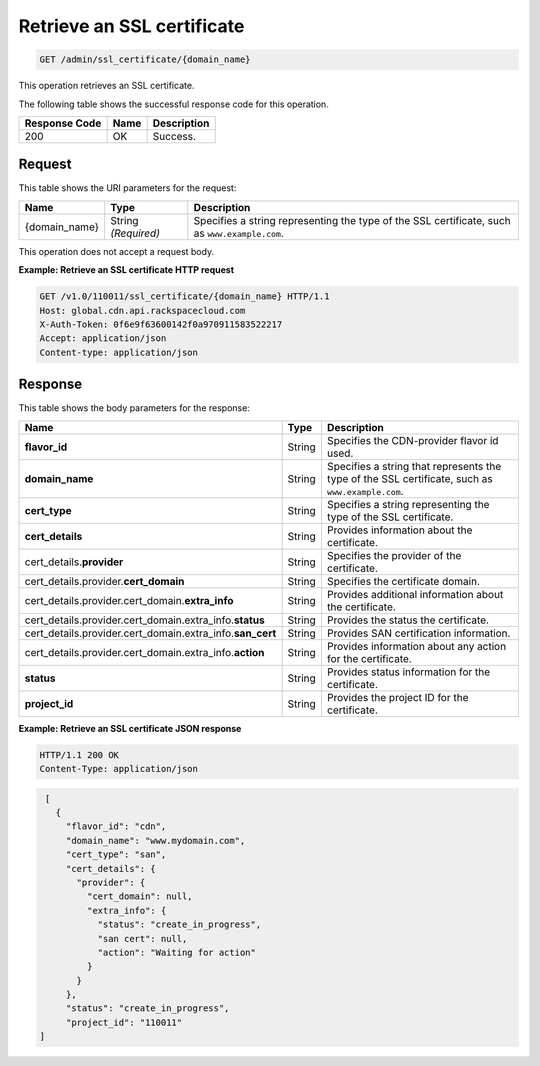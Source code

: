 
.. _get-an-ssl-certificate:

Retrieve an SSL certificate
~~~~~~~~~~~~~~~~~~~~~~~~~~~~~~~~~~~~~~~~~~~~~~~~~~~~~~~~~~~~~~~~~~~~~~~~~~~~~~~~

.. code::

    GET /admin/ssl_certificate/{domain_name}

This operation retrieves an SSL certificate.



The following table shows the successful response code for this operation.


+--------------------------+-------------------------+-------------------------+
|Response Code             |Name                     |Description              |
+==========================+=========================+=========================+
|200                       |OK                       |Success.                 |
+--------------------------+-------------------------+-------------------------+


Request
""""""""""""""""




This table shows the URI parameters for the request:

+--------------------------+-------------------------+-------------------------+
|Name                      |Type                     |Description              |
+==========================+=========================+=========================+
|{domain_name}             |String *(Required)*      |Specifies a string       |
|                          |                         |representing the type of |
|                          |                         |the SSL certificate,     |
|                          |                         |such as                  |
|                          |                         |``www.example.com``.     |
+--------------------------+-------------------------+-------------------------+





This operation does not accept a request body.




**Example: Retrieve an SSL certificate HTTP request**


.. code::

   GET /v1.0/110011/ssl_certificate/{domain_name} HTTP/1.1
   Host: global.cdn.api.rackspacecloud.com
   X-Auth-Token: 0f6e9f63600142f0a970911583522217
   Accept: application/json
   Content-type: application/json






Response
""""""""""""""""





This table shows the body parameters for the response:

+------------------------------------------------+-------+---------------------------------------------+
|Name                                            |Type   |Description                                  |
+================================================+=======+=============================================+
|\ **flavor_id**                                 |String |Specifies the CDN-provider flavor id used.   |
+------------------------------------------------+-------+---------------------------------------------+
|\ **domain_name**                               |String |Specifies a string that represents the type  |
|                                                |       |of the SSL certificate, such as              |
|                                                |       |``www.example.com``.                         |
+------------------------------------------------+-------+---------------------------------------------+
|\ **cert_type**                                 |String |Specifies a string representing the type of  |
|                                                |       |the SSL certificate.                         |
+------------------------------------------------+-------+---------------------------------------------+
|\ **cert_details**                              |String |Provides information about the certificate.  |
+------------------------------------------------+-------+---------------------------------------------+
|cert_details.\ **provider**                     |String |Specifies the provider of the certificate.   |
+------------------------------------------------+-------+---------------------------------------------+
|cert_details.provider.\ **cert_domain**         |String |Specifies the certificate domain.            |
+------------------------------------------------+-------+---------------------------------------------+
|cert_details.provider.cert_domain.\             |String |Provides additional information about the    |
|**extra_info**                                  |       |certificate.                                 |
+------------------------------------------------+-------+---------------------------------------------+
|cert_details.provider.cert_domain.extra_info.\  |String |Provides the status the certificate.         |
|**status**                                      |       |                                             |
+------------------------------------------------+-------+---------------------------------------------+
|cert_details.provider.cert_domain.extra_info.\  |String |Provides SAN certification information.      |
|**san_cert**                                    |       |                                             |
+------------------------------------------------+-------+---------------------------------------------+
|cert_details.provider.cert_domain.extra_info.\  |String |Provides information about any action for    |
|**action**                                      |       |the certificate.                             |
+------------------------------------------------+-------+---------------------------------------------+
|\ **status**                                    |String |Provides status information for the          |
|                                                |       |certificate.                                 |
+------------------------------------------------+-------+---------------------------------------------+
|\ **project_id**                                |String |Provides the project ID for the certificate. |
+------------------------------------------------+-------+---------------------------------------------+





**Example: Retrieve an SSL certificate JSON response**


.. code::

   HTTP/1.1 200 OK
   Content-Type: application/json


.. code::

           [
             {
               "flavor_id": "cdn",
               "domain_name": "www.mydomain.com",
               "cert_type": "san",
               "cert_details": {
                 "provider": {
                   "cert_domain": null,
                   "extra_info": {
                     "status": "create_in_progress",
                     "san cert": null,
                     "action": "Waiting for action"
                   }
                 }
               },
               "status": "create_in_progress",
               "project_id": "110011"           
          ]

